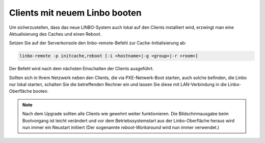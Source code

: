 Clients mit neuem Linbo booten
==============================

Um sicherzustellen, dass das neue LINBO-System auch lokal auf den
Clients installiert wird, erzwingt man eine Aktualisierung des Caches
und einen Reboot.

Setzen Sie auf der Serverkonsole den linbo-remote-Befehl zur Cache-Initialisierung ab:

.. code:: bash

   linbo-remote -p initcache,reboot [-i <hostname>|-g <group>|-r <room>]

Der Befehl wird nach dem nächsten Einschalten der Clients ausgeführt.

..
   2. **Alternativ: Wake-on-Lan**: Sind die Client für Wake-on-Lan konfiguriert, so kann der gesamte 
      Vorgang mit nur einem Befehl umgesetzt werden:

      .. code:: bash

	 linbo-remote -w0 -p initcache,reboot [-i <hostname>|-g <group>|-r <room>]

Sollten sich in Ihrem Netzwerk neben den Clients, die via
PXE-Netwerk-Boot starten, auch solche befinden, die Linbo nur lokal
starten, schalten Sie die betreffenden Rechner ein und lassen Sie
diese mit LAN-Verbindung in die Linbo-Oberfläche booten.

.. note:: Nach dem Upgrade sollten alle Clients wie gewohnt weiter
   funktionieren. Die Bildschirmausgabe beim Bootvorgang ist leicht
   verändert und vor dem Betriebssystemstart aus der Linbo-Oberfläche
   heraus wird nun immer ein Neustart initiiert (Der sogenannte
   *reboot-Workaround* wird nun immer verwendet.)
